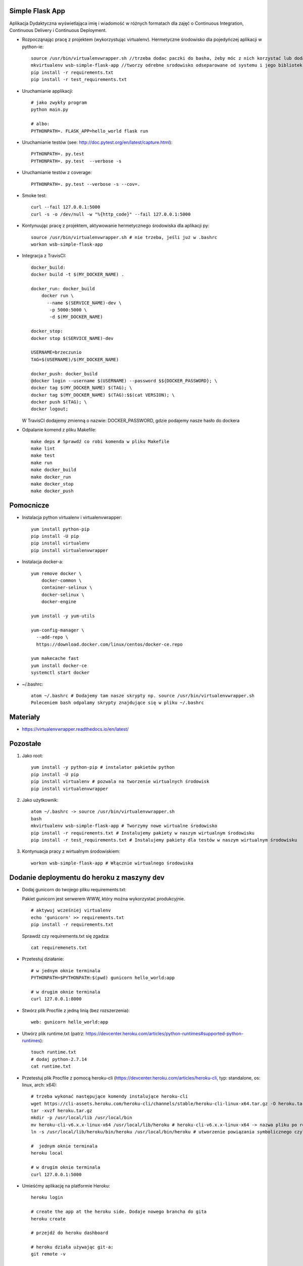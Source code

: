 .. image:: https://app.statuscake.com/button/index.php?Track=WSVD7LRwz0&Days=1000&Design=1
    :target: https://app.statuscake.com/

.. image:: https://travis-ci.org/Brzeczunio/se_hello_printer_app.svg?branch=master
    :target: https://travis-ci.org/Brzeczunio/se_hello_printer_app

Simple Flask App
================

Aplikacja Dydaktyczna wyświetlająca imię i wiadomość w różnych formatach dla zajęć
o Continuous Integration, Continuous Delivery i Continuous Deployment.

- Rozpocząnając pracę z projektem (wykorzystując virtualenv). Hermetyczne środowisko dla pojedyńczej aplikacji w python-ie:

  ::

    source /usr/bin/virtualenvwrapper.sh //trzeba dodac paczki do basha, żeby móc z nich korzystać lub dodać: source /usr/bin/virtualenvwrapper.sh # do ~/.bashrc
    mkvirtualenv wsb-simple-flask-app //tworzy odrebne srodowisko odseparowane od systemu i jego bibliotek
    pip install -r requirements.txt
    pip install -r test_requirements.txt

- Uruchamianie applikacji:

  ::

    # jako zwykły program
    python main.py

    # albo:
    PYTHONPATH=. FLASK_APP=hello_world flask run

- Uruchamianie testów (see: http://doc.pytest.org/en/latest/capture.html):

  ::

    PYTHONPATH=. py.test
    PYTHONPATH=. py.test  --verbose -s

- Uruchamianie testów z coverage:

  ::

    PYTHONPATH=. py.test --verbose -s --cov=.

- Smoke test:

  ::

    curl --fail 127.0.0.1:5000
    curl -s -o /dev/null -w "%{http_code}" --fail 127.0.0.1:5000  

- Kontynuując pracę z projektem, aktywowanie hermetycznego środowiska dla aplikacji py:

  ::

    source /usr/bin/virtualenvwrapper.sh # nie trzeba, jeśli już w .bashrc
    workon wsb-simple-flask-app


- Integracja z TravisCI:

  ::

    docker_build:
    docker build -t $(MY_DOCKER_NAME) .

    docker_run: docker_build
        docker run \
          --name $(SERVICE_NAME)-dev \
           -p 5000:5000 \
           -d $(MY_DOCKER_NAME)

    docker_stop:
    docker stop $(SERVICE_NAME)-dev

    USERNAME=brzeczunio
    TAG=$(USERNAME)/$(MY_DOCKER_NAME)

    docker_push: docker_build
    @docker login --username $(USERNAME) --password $${DOCKER_PASSWORD}; \
    docker tag $(MY_DOCKER_NAME) $(TAG); \
    docker tag $(MY_DOCKER_NAME) $(TAG):$$(cat VERSION); \
    docker push $(TAG); \
    docker logout;

  W TravisCI dodajemy zmienną o nazwie: DOCKER_PASSWORD, gdzie podajemy nasze hasło do dockera


- Odpalanie komend z pliku Makefile:

  ::

    make deps # Sprawdź co robi komenda w pliku Makefile
    make lint
    make test
    make run
    make docker_build
    make docker_run
    make docker_stop
    make docker_push


Pomocnicze
==========

- Instalacja python virtualenv i virtualenvwrapper:

  ::

    yum install python-pip
    pip install -U pip
    pip install virtualenv
    pip install virtualenvwrapper

- Instalacja docker-a:

  ::

    yum remove docker \
        docker-common \
        container-selinux \
        docker-selinux \
        docker-engine

    yum install -y yum-utils

    yum-config-manager \
      --add-repo \
      https://download.docker.com/linux/centos/docker-ce.repo

    yum makecache fast
    yum install docker-ce
    systemctl start docker


- ~/.bashrc:

  ::

    atom ~/.bashrc # Dodajemy tam nasze skrypty np. source /usr/bin/virtualenvwrapper.sh
    Poleceniem bash odpalamy skrypty znajdujące się w pliku ~/.bashrc


Materiały
=========

- https://virtualenvwrapper.readthedocs.io/en/latest/


Pozostałe
========

1. Jako root:

  ::

    yum install -y python-pip # instalator pakietów python
    pip install -U pip
    pip install virtualenv # pozwala na tworzenie wirtualnych środowisk
    pip install virtualenvwrapper

2. Jako użytkownik:

  ::

    atom ~/.bashrc -> source /usr/bin/virtualenvwrapper.sh
    bash
    mkvirtualenv wsb-simple-flask-app # Tworzymy nowe wirtualne środowisko
    pip install -r requirements.txt # Instalujemy pakiety w naszym wirtualnym środowisku
    pip install -r test_requirements.txt # Instalujemy pakiety dla testów w naszym wirtualnym środowisku

3. Kontynuacja pracy z wirtualnym środowiskiem:

  ::

    workon wsb-simple-flask-app # Włącznie wirtualnego środowiska


Dodanie deploymentu do heroku z maszyny dev
========

- Dodaj gunicorn do twojego pliku requirements.txt:

  Pakiet gunicorn jest serwerem WWW, który można wykorzystać produkcyjnie.

  ::

    # aktywuj wcześniej virtualenv
    echo 'gunicorn' >> requirements.txt
    pip install -r requirements.txt

  Sprawdź czy requirements.txt się zgadza:

  ::

    cat requiremenets.txt

- Przetestuj działanie:

  ::

    # w jednym oknie terminala
    PYTHONPATH=$PYTHONPATH:$(pwd) gunicorn hello_world:app

    # w drugim oknie terminala
    curl 127.0.0.1:8000

- Stwórz plik Procfile z jedną linią (bez rozszerzenia):

  ::

    web: gunicorn hello_world:app

- Utwórz plik runtime.txt (patrz: https://devcenter.heroku.com/articles/python-runtimes#supported-python-runtimes):

  ::

    touch runtime.txt
    # dodaj python-2.7.14
    cat runtime.txt

- Przetestuj plik Procfile z pomocą heroku-cli (https://devcenter.heroku.com/articles/heroku-cli, typ: standalone, os: linux, arch: x64):

  ::

    # trzeba wykonać następujące komendy instalujące heroku-cli
    wget https://cli-assets.heroku.com/heroku-cli/channels/stable/heroku-cli-linux-x64.tar.gz -O heroku.tar.gz
    tar -xvzf heroku.tar.gz
    mkdir -p /usr/local/lib /usr/local/bin
    mv heroku-cli-v6.x.x-linux-x64 /usr/local/lib/heroku # heroku-cli-v6.x.x-linux-x64 -> nazwa pliku po rozpakowaniu. Jeżeli nie będzie widział pliku logujemy się na su i wykonujemy: mv /home/tester/heroku-cli-v6.16.8-ae149be-linux-x64/ /usr/local/lib/heroku
    ln -s /usr/local/lib/heroku/bin/heroku /usr/local/bin/heroku # utworzenie powiązania symbolicznego czyli plik wygląda jakby był w dwóch lokalizacjach orginalnej i podanej

    #  jednym oknie terminala
    heroku local

    # w drugim oknie terminala
    curl 127.0.0.1:5000

- Umieśćmy aplikację na platformie Heroku:

  ::

    heroku login

    # create the app at the heroku side. Dodaje nowego brancha do gita
    heroku create

    # przejdź do heroku dashboard

    # heroku działa używając git-a:
    git remote -v

    # deploy. Zwraca ścieżkę z url-em do aplikacji
    git push heroku master

    # see from the log, what the url of your app is

    # zauważ, możesz skalować instancje swojej aplikacji
    heroku ps::scale web=0
    heroku ps::scale web=1


Deployment do heroku z Travis-CI
========

- Przejdź do https://docs.travis-ci.com/user/deployment/heroku/, przejrzyj instrukcję jak z travisa aktualniać naszą aplikację na heroku. Dodaj na końcu .travis.yml, nazwę aplikacji znajdź w dashboardzie heroku:

  ::

    deploy:
      provider: heroku
      app: NAZWA TWOJEJ APLIKACJI
      api_key: ${HEROKU_API_KEY}

  W zakładce setting na travis-ci.org, dodaj zmienną HEROKU_API_KEY, wartość jest wynikiem następującej komendy:

  ::

    heroku auth:token

  Wykonaj zmiany w programie i sprawdź czy są widoczne


Prosty monitoring z Statuscake
========

- W tym ćwieczniu przygotowujemy do produkcji naszą palikację, w tym celu musimy przygotować monitoring. Budżet jest niski, terminy gonią, decydujemy się na prosty monitoring, który wykryje, kiedy jesteśmy offline - statuscake.com:

  ::

    1. Przejdź do statuscake.com
    2. Utwórz konto
    3. Dodaj grupę kontaktową ze swoim email-em
    4. Dodaj test:
      - URL: url Twojej aplikacji
      - Nazwa: dowolna
      - Contact Group


Badge StatusCake i Travis w READE.request
========

- Dodaj Badge z TravisCI i StatusCake:

  '.. image:: https://app.statuscake.com/button/index.php?Track=WSVD7LRwz0&Days=1&Design=6'
      ':target: https://app.statuscake.com/

  '.. image:: https://travis-ci.org/Brzeczunio/se_hello_printer_app.svg?branch=master'
      ':target: https://travis-ci.org/Brzeczunio/se_hello_printer_app'


Test coverage
========

- Dodaj pytest-cov do test_requirements.txt:

  ::

    echo 'pytest-cov' >> test_requirements.txt
    pip install -r test_requirements.txt

- Teraz możemy wywołać py.test z aktywowanym pytest-cov:

  ::

    PYTHONPATH=. py.test --verbose -s --cov=.

- Generacja plików xunit:

  ::

    PYTHONPATH=. py.test -s --cov=. --junit-xml=test_results.xml

- Dodaj dwa nowe targety do pliku Makefile:

  ::

    - test_cov - generacja coverage
    - test_xunit - generacja xunit i coverage

- Dodaj plik .gitignore, tak aby git (git status) ignorował pliki: test_results.xml i coverage.

- Wykorzystaj make test_xunit w .travis.yml

- Bonus 1: wykorzystaj https://www.codeclimate.com/ do śledzenia metryk Twojego kodu

- Bonus 2: Code complexity z radon (patrz: https://pypi.python.org/pypi/radon):

  ::

    pip install radon
    radon cc hello_world
